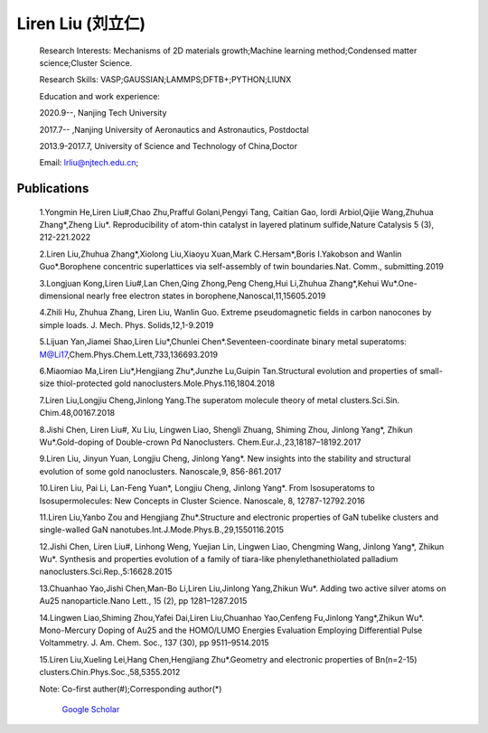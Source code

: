 **Liren Liu (刘立仁)**
----


    Research Interests: Mechanisms of 2D materials growth;Machine learning method;Condensed matter science;Cluster Science.

    Research Skills: VASP;GAUSSIAN;LAMMPS;DFTB+;PYTHON;LIUNX

    Education and work experience:

    2020.9--, Nanjing Tech University

    2017.7-- ,Nanjing University of Aeronautics and Astronautics, Postdoctal

    2013.9-2017.7, University of Science and Technology of China,Doctor

    Email: lrliu@njtech.edu.cn; 

Publications
=========
 1.Yongmin He,Liren Liu#,Chao Zhu,Prafful Golani,Pengyi Tang, Caitian Gao, Iordi Arbiol,Qijie Wang,Zhuhua Zhang*,Zheng Liu*. Reproducibility of atom-thin catalyst in layered platinum sulfide,Nature Catalysis 5 (3), 212-221.2022

 2.Liren Liu,Zhuhua Zhang*,Xiolong Liu,Xiaoyu Xuan,Mark C.Hersam*,Boris I.Yakobson and Wanlin Guo*.Borophene concentric superlattices via self-assembly of twin boundaries.Nat. Comm., submitting.2019

 3.Longjuan Kong,Liren Liu#,Lan Chen,Qing Zhong,Peng Cheng,Hui Li,Zhuhua Zhang*,Kehui Wu*.One-dimensional nearly free electron states in borophene,Nanoscal,11,15605.2019

 4.Zhili Hu, Zhuhua Zhang, Liren Liu, Wanlin Guo. Extreme pseudomagnetic fields in carbon nanocones by simple loads. J. Mech. Phys. Solids,12,1-9.2019

 5.Lijuan Yan,Jiamei Shao,Liren Liu*,Chunlei Chen*.Seventeen-coordinate binary metal superatoms: M@Li17,Chem.Phys.Chem.Lett,733,136693.2019
 
 6.Miaomiao Ma,Liren Liu*,Hengjiang Zhu*,Junzhe Lu,Guipin Tan.Structural evolution and properties of small-size thiol-protected gold nanoclusters.Mole.Phys.116,1804.2018
 
 7.Liren Liu,Longjiu Cheng,Jinlong Yang.The superatom molecule theory of metal clusters.Sci.Sin. Chim.48,00167.2018
 
 8.Jishi Chen, Liren Liu#, Xu Liu, Lingwen Liao, Shengli Zhuang, Shiming Zhou, Jinlong Yang*, Zhikun Wu*.Gold-doping of Double-crown Pd Nanoclusters. Chem.Eur.J.,23,18187–18192.2017
 
 9.Liren Liu, Jinyun Yuan, Longjiu Cheng, Jinlong Yang*. New insights into the stability and structural evolution of some gold nanoclusters. Nanoscale,9, 856-861.2017
 
 10.Liren Liu, Pai Li, Lan-Feng Yuan*, Longjiu Cheng, Jinlong Yang*. From Isosuperatoms to Isosupermolecules: New Concepts in Cluster Science. Nanoscale, 8, 12787-12792.2016
 
 11.Liren Liu,Yanbo Zou and Hengjiang Zhu*.Structure and electronic properties of GaN tubelike clusters and single-walled GaN nanotubes.Int.J.Mode.Phys.B.,29,1550116.2015
 
 12.Jishi Chen, Liren Liu#, Linhong Weng, Yuejian Lin, Lingwen Liao, Chengming Wang, Jinlong Yang*, Zhikun Wu*. Synthesis and properties evolution of a family of tiara-like phenylethanethiolated palladium nanoclusters.Sci.Rep.,5:16628.2015
 
 13.Chuanhao Yao,Jishi Chen,Man-Bo Li,Liren Liu,Jinlong Yang,Zhikun Wu*. Adding two active silver atoms on Au25 nanoparticle.Nano Lett., 15 (2), pp 1281–1287.2015
 
 14.Lingwen Liao,Shiming Zhou,Yafei Dai,Liren Liu,Chuanhao Yao,Cenfeng Fu,Jinlong Yang*,Zhikun Wu*. Mono-Mercury Doping of Au25 and the HOMO/LUMO Energies Evaluation Employing Differential Pulse Voltammetry. J. Am. Chem. Soc., 137 (30), pp 9511–9514.2015
 
 15.Liren Liu,Xueling Lei,Hang Chen,Hengjiang Zhu*.Geometry and electronic properties of Bn(n=2-15) clusters.Chin.Phys.Soc.,58,5355.2012

 Note: Co-first auther(#);Corresponding author(*)
 
	`Google Scholar <https://www.researchgate.net/profile/Liren_Liu2>`_


.. figure::  _static/llr.jpg
   :align:   center
